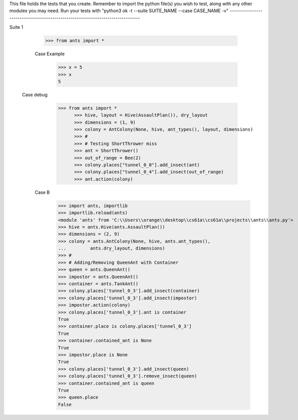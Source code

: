 This file holds the tests that you create. Remember to import the python file(s)
you wish to test, along with any other modules you may need.
Run your tests with "python3 ok -t --suite SUITE_NAME --case CASE_NAME -v"
--------------------------------------------------------------------------------

Suite 1

	>>> from ants import *

	Case Example
		>>> x = 5
		>>> x
		5

  Case debug
	  >>> from ants import *
		>>> hive, layout = Hive(AssaultPlan()), dry_layout
		>>> dimensions = (1, 9)
		>>> colony = AntColony(None, hive, ant_types(), layout, dimensions)
		>>> #
		>>> # Testing ShortThrower miss
		>>> ant = ShortThrower()
		>>> out_of_range = Bee(2)
		>>> colony.places["tunnel_0_0"].add_insect(ant)
		>>> colony.places["tunnel_0_4"].add_insect(out_of_range)
		>>> ant.action(colony)

	Case B
		>>> import ants, importlib
		>>> importlib.reload(ants)
		<module 'ants' from 'C:\\Users\\orange\\desktop\\cs61a\\cs61a\\projects\\ants\\ants.py'>
		>>> hive = ants.Hive(ants.AssaultPlan())
		>>> dimensions = (2, 9)
		>>> colony = ants.AntColony(None, hive, ants.ant_types(),
		...         ants.dry_layout, dimensions)
		>>> #
		>>> # Adding/Removing QueenAnt with Container
		>>> queen = ants.QueenAnt()
		>>> impostor = ants.QueenAnt()
		>>> container = ants.TankAnt()
		>>> colony.places['tunnel_0_3'].add_insect(container)
		>>> colony.places['tunnel_0_3'].add_insect(impostor)
		>>> impostor.action(colony)
		>>> colony.places['tunnel_0_3'].ant is container
		True
		>>> container.place is colony.places['tunnel_0_3']
		True
		>>> container.contained_ant is None
		True
		>>> impostor.place is None
		True
		>>> colony.places['tunnel_0_3'].add_insect(queen)
		>>> colony.places['tunnel_0_3'].remove_insect(queen)
		>>> container.contained_ant is queen
		True
		>>> queen.place
		False
